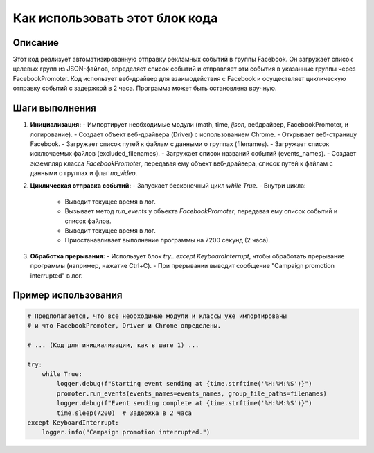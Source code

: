 Как использовать этот блок кода
=========================================================================================

Описание
-------------------------
Этот код реализует автоматизированную отправку рекламных событий в группы Facebook.  Он загружает список целевых групп из JSON-файлов, определяет список событий и отправляет эти события в указанные группы через FacebookPromoter.  Код использует веб-драйвер для взаимодействия с Facebook и  осуществляет циклическую отправку событий с задержкой в 2 часа. Программа может быть остановлена вручную.


Шаги выполнения
-------------------------
1. **Инициализация:**
   - Импортирует необходимые модули (math, time, `jjson`, вебдрайвер, FacebookPromoter, и логирование).
   - Создает объект веб-драйвера (Driver) с использованием Chrome.
   - Открывает веб-страницу Facebook.
   - Загружает список путей к файлам с данными о группах (filenames).
   - Загружает список исключаемых файлов (excluded_filenames).
   - Загружает список названий событий (events_names).
   - Создает экземпляр класса `FacebookPromoter`, передавая ему объект веб-драйвера, список путей к файлам с данными о группах и флаг `no_video`.

2. **Циклическая отправка событий:**
   - Запускает бесконечный цикл `while True`.
   - Внутри цикла:
     - Выводит текущее время в лог.
     - Вызывает метод `run_events` у объекта `FacebookPromoter`, передавая ему список событий и список файлов.
     - Выводит текущее время в лог.
     - Приостанавливает выполнение программы на 7200 секунд (2 часа).

3. **Обработка прерывания:**
   - Использует блок `try...except KeyboardInterrupt`, чтобы обработать прерывание программы (например, нажатие Ctrl+C).
   - При прерывании выводит сообщение "Campaign promotion interrupted" в лог.


Пример использования
-------------------------
.. code-block:: python

    # Предполагается, что все необходимые модули и классы уже импортированы
    # и что FacebookPromoter, Driver и Chrome определены.

    # ... (Код для инициализации, как в шаге 1) ...
    
    try:
        while True:
            logger.debug(f"Starting event sending at {time.strftime('%H:%M:%S')}")
            promoter.run_events(events_names=events_names, group_file_paths=filenames)
            logger.debug(f"Event sending complete at {time.strftime('%H:%M:%S')}")
            time.sleep(7200)  # Задержка в 2 часа
    except KeyboardInterrupt:
        logger.info("Campaign promotion interrupted.")